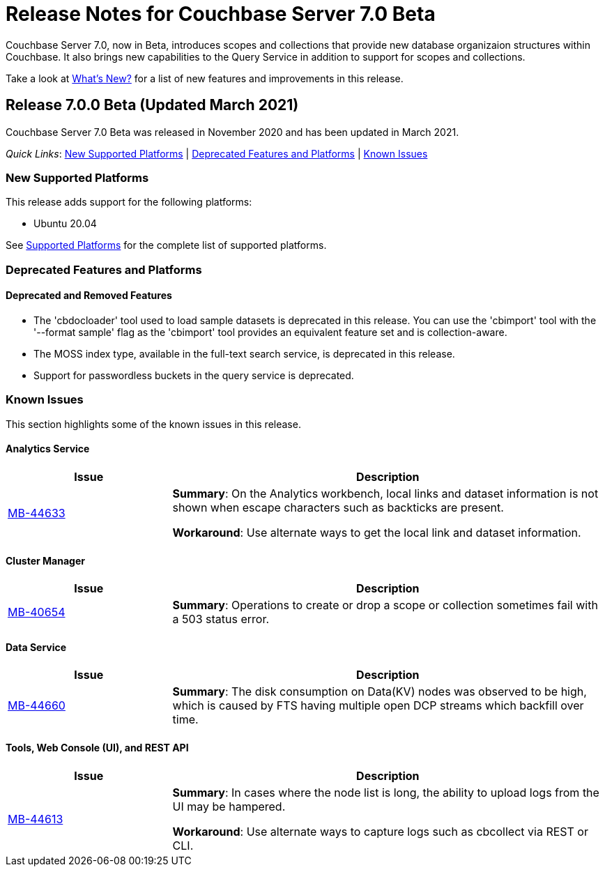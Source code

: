 = Release Notes for Couchbase Server 7.0 Beta

Couchbase Server 7.0, now in Beta, introduces scopes and collections that provide new database organizaion structures within Couchbase. It also brings new capabilities to the Query Service in addition to support for scopes and collections. 

Take a look at xref:introduction:whats-new.adoc[What's New?] for a list of new features and improvements in this release.

[#release-700]
== Release 7.0.0 Beta (Updated March 2021)

Couchbase Server 7.0 Beta was released in November 2020 and has been updated in March 2021.

_Quick Links_: <<supported-platforms-700>> | <<deprecation-700>> | <<known-issues-700>>


[#supported-platforms-700]
=== New Supported Platforms

This release adds support for the following platforms:

* Ubuntu 20.04

See xref:install:install-platforms.adoc[Supported Platforms] for the complete list of supported platforms.

[#deprecation-700]
=== Deprecated Features and Platforms

==== Deprecated and Removed Features

* The 'cbdocloader' tool used to load sample datasets is deprecated in this release. You can use the 'cbimport' tool with the '--format sample' flag as the 'cbimport' tool provides an equivalent feature set and is collection-aware.

* The MOSS index type, available in the full-text search service, is deprecated in this release.

* Support for passwordless buckets in the query service is deprecated.


[#known-issues-700]
=== Known Issues

This section highlights some of the known issues in this release. 



==== Analytics Service

[#table_knownissues_v700-analytics,cols="25,66"]
|===
| Issue | Description

| https://issues.couchbase.com/browse/MB-44633[MB-44633^]
| *Summary*: On the Analytics workbench, local links and dataset information is not shown when escape characters such as backticks are present. 

*Workaround*: Use alternate ways to get the local link and dataset information.
|===

==== Cluster Manager

[#table_knownissues_v700-cluster-manager,cols="25,66"]
|===
| Issue | Description

| https://issues.couchbase.com/browse/MB-40654[MB-40654^]
| *Summary*: Operations to create or drop a scope or collection sometimes fail with a 503 status error.
|===

==== Data Service

[#table_knownissues_v700-data,cols="25,66"]
|===
| Issue | Description

| https://issues.couchbase.com/browse/MB-44660[MB-44660^]
| *Summary*:  The disk consumption on Data(KV) nodes was observed to be high, which is caused by FTS having multiple open DCP streams which backfill over time.
|===


==== Tools, Web Console (UI), and REST API

[#table_knownissues_v700-tools-ui-rest-api,cols="25,66"]
|===
| Issue | Description

| https://issues.couchbase.com/browse/MB-44613[MB-44613^]
| *Summary*: In cases where the node list is long, the ability to upload logs from the UI may be hampered.

*Workaround*: Use alternate ways to capture logs such as cbcollect via REST or CLI.
|===
